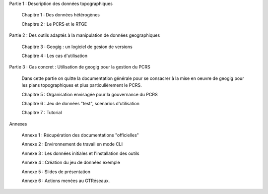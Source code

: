 

Partie 1 : Description des données topographiques

  Chapitre 1 : Des données hétérogènes

  Chapitre 2 : Le PCRS et le RTGE


Partie 2 : Des outils adaptés à la manipulation de données geographiques

  Chapitre 3 : Geogig : un logiciel de gesion de versions

  Chapitre 4 : Les cas d'utilisation


Partie 3 : Cas concret : Utilisation de geogig pour la gestion du PCRS

  Dans cette partie on quitte la documentation générale pour se consacrer à la mise en oeuvre
  de geogig pour les plans topographiques et plus particulièrement le PCRS.

  Chapitre 5 : Organisation envisagée pour la gouvernance du PCRS

  Chapitre 6 : Jeu de données "test", scenarios d'utilisation

  Chapitre 7 : Tutorial


Annexes

  Annexe 1 : Récupération des documentations "officielles"

  Annexe 2 : Environnement de travail en mode CLI

  Annexe 3 : Les données initiales et l'installation des outils

  Annexe 4 : Création du jeu de données exemple

  Annexe 5 : Slides de présentation

  Annexe 6 : Actions menées au GTRéseaux.
